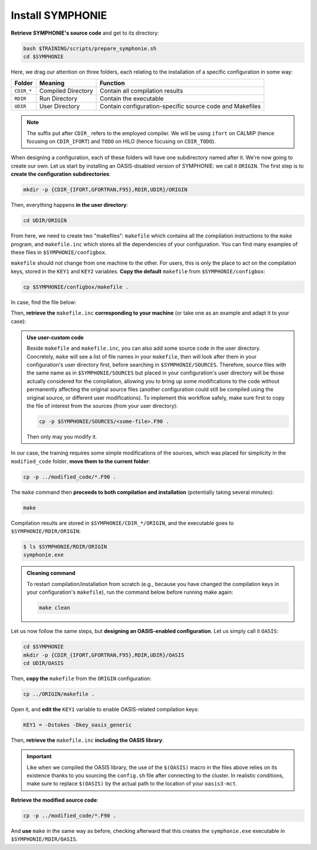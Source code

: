 Install SYMPHONIE
=================

**Retrieve SYMPHONIE's source code** and get to its directory:

.. code:: bash

   bash $TRAINING/scripts/prepare_symphonie.sh
   cd $SYMPHONIE


Here, we drag our attention on three folders, each relating to the installation of a
specific configuration in some way:

.. list-table::
   :header-rows: 1

   * - Folder
     - Meaning
     - Function
   * - ``CDIR_*``
     - Compiled Directory
     - Contain all compilation results
   * - ``RDIR``
     - Run Directory
     - Contain the executable
   * - ``UDIR``
     - User Directory
     - Contain configuration-specific source code and Makefiles


.. note::

   The suffix put after ``CDIR_`` refers to the employed compiler. We will
   be using ``ifort`` on CALMIP (hence focusing on ``CDIR_IFORT``) and ``TODO`` on
   HILO (hence focusing on ``CDIR_TODO``).


When designing a configuration, each of these folders will have one subdirectory
named after it. We're now going to create our own. Let us start by installing an
OASIS-disabled version of SYMPHONIE: we call it ``ORIGIN``. The first step is to
**create the configuration subdirectories**:

.. code:: bash

   mkdir -p {CDIR_{IFORT,GFORTRAN,F95},RDIR,UDIR}/ORIGIN


Then, everything happens **in the user directory**:

.. code:: bash

   cd UDIR/ORIGIN


From here, we need to create two "makefiles": ``makefile`` which contains all the
compilation instructions to the ``make`` program, and ``makefile.inc`` which stores all
the dependencies of your configuration. You can find many examples of these files in
``$SYMPHONIE/configbox``.

``makefile`` should not change from one machine to the other. For users, this is only
the place to act on the compilation keys, stored in the ``KEY1`` and ``KEY2`` variables.
**Copy the default** ``makefile`` from ``$SYMPHONIE/configbox``:

.. code:: bash

   cp $SYMPHONIE/configbox/makefile .


In case, find the file below:

.. dropdown:: ``makefile``

   .. code:: make

      #__________________________________________________________
      # Compilation du modele Symphonie
      #__________________________________________________________
      #
      # Les fichiers *.o *.f90 vont dans ../CDIR et l'executable main dans RDIR
      # Commande pour lancer la simulation sous RDIR: main
      #
      #__________________________________________________________
      # Liste des etiquettes de compilation: parametrer KEY1
      #__________________________________________________________
      # Les etiquettes de compilation sont des lignes du type
      # #ifdef name, #endif, introduites dans le code, servant �
      # d�limiter des portions de routines qui seront prises en compte
      # ou au contraire ignorees par la comilation
      #
      # KEY1 = -Dstokes -Dsimple_precision
      KEY1 = -Dstokes
      # KEY1 = -Dzeroadvection
      # KEY1 = -Dwb4p
      # KEY1 = -Dlimiteur_o4
      # KEY1 = -Dkey_oasis_sym_sym
      # KEY1 = -Dkey_oasis -Dkey_oasis_symp_surfex
      # KEY1 = -Dkey_sedim -Dkey_sedim_mixsed -Dkey_substance
      # KEY1 = -Dsplit_mpi
      #__________________________________________________________


      # Example de makefile.inc dans Make.inc/makefile*
      include makefile.inc

      # OBJDIR depend du compillateur gfortran, ifort, ....
      OBJDIR=../../CDIR_$(COMP)/$(CONF)


      .SUFFIXES:
      .SUFFIXES:  .o .F90


      CPP = cpp -P -traditional -Wcomment

      #USERDIR=../UDIR
      USERDIR=$(PWD)
      UPDATEDIR=../../UPDATE
      MYSPACEDIR=../../MYSPACE
      SOURCESDIR=../../SOURCES
      VPATHTMP=$(USERDIR):$(UPDATEDIR):$(MYSPACEDIR):$(SOURCESDIR)
      VPATH=$(VPATHTMP):$(OBJDIR):.
      INC = -I$(USERDIR) $(NETINC)  -I$(UPDATEDIR) -I$(MYSPACEDIR) -I$(SOURCESDIR)
      OPTIONM= $(INC) $(F77FLAGS) $(COMPMOD) $(OBJDIR) -g



      #________________
      #  KEYS
      #
      # KEY2 = -Dparallele -Dcheckmpi
      KEY2 = -Dparallele
      #
      SED =
      #
      #
      #

      #  Rule from ".f" to ".o"
      #
      .F90.o:
      #	$(CPP)  $(KEY1)  $< $(SED) > $(OBJDIR)/$*.f90
      #	cd $(OBJDIR); $(F90) $(OPTIONM) -c   $(OBJDIR)/$*.f90
         echo $(VPATH);
         $(CPP)  $(KEY1) $(KEY2)  $< $(SED) > $(OBJDIR)/$*.f90
         $(F90) $(OPTIONM) -c   $(OBJDIR)/$*.f90
         @mv  $*.o $(OBJDIR)/.

      OBJSM =	module_parameter.o\
         module_parallele.o\
         module_biology.o\
         module_principal.o\
         module_parameter_sedim.o\
         comsubstance.o\
         sedim_S.o\
         subreaddat.o\
         module_sediment.o\
         module_netcdf4restart.o\
         module_netcdfrestart.o\
         module_forcages.o\
         module_global.o\
         module_s.o\
         module_ogcm.o\
         module_sedw.o\
         module_wave.o\
         module_drifter.o\
         module_systeme.o\
         module_optics.o\
         module_modeanalysis.o\
         module_mangrove.o\
         module_subcycle.o\
         module_webcanals.o\
         module_grid.o\
         module_q.o\
         module_external_mode.o\
         module_my_outputs.o\
         module_offline.o\
         module_biobalance.o\
         module_biobc.o\
         module_curvgrdtoolbox.o\
         module_atmboundlayer.o\
         module_airseaflux.o\
         module_cpl_oasis.o\
         module_cpl_surfex.o\
         module_ecume.o\
         module_polygon.o\
         module_mpi_nesting.o\
         add_bi.o\
         advection_bio.o\
         advection_scal.o\
         airseaflux_upd.o\
         adve3Dto2D.o\
            atlas.o\
            barriere.o\
         biology.o\
         bio_restart.o\
         botprescont.o\
         bulk_formulae.o\
         cellbox_thickness.o\
         check_mpi.o\
         chronos.o\
         close_bio.o\
         convect.o\
         couple_modes.o\
         cwave_int.o\
         date_output.o\
         datetokount.o\
         deep_convection.o\
         dragcoef.o\
         dyn_restart.o\
         elapsedtimetodate.o\
         equation_of_state.o\
         graph_out.o\
         graph_out_sedim.o\
         graph_out_bio.o\
         graph1D_out.o\
         halflife_radio.o\
         hz_to_hxyr.o\
         initial_main.o\
         initial_bio.o\
         initial_graph.o\
         initial_mask_and_bathy.o\
         initial_tracer.o\
         initial_sponge.o\
         initial_state_eq.o\
         initial_tide.o\
         initial_with_obc.o\
         InitPelagic.o\
         internal_mode.o\
         io_switch.o\
         kount_to_date.o\
         latlon_to_ij.o\
         latlontoij.o\
         latlonztoijk.o\
         lissebathy.o\
         leastsquaresolver.o\
         main.o\
         mixsed_bio.o\
         maskt_to_maskuvp.o\
         sigstepgrid.o\
         model_1d.o\
         model_2d.o\
         model_3d.o\
         model_offline.o\
         momentum_equations.o\
         moveforward.o\
         netcdf.o\
         obc_bio.o\
         obc_dz.o\
         obc_ext.o\
         obc_h.o\
         obc_int.o\
         obc_lonlat.o\
         obc_mixsigstep.o\
         obc_mask.o\
         obc_river.o\
         obc_scal.o\
         obc_turbulence.o\
         obc_depth.o\
         obc_ssh.o\
         obc_surfstress.o\
         omega.o\
         pressure_gradient.o\
         quick_initial.o\
         read_ogcm_fields.o\
         reset.o\
         river_bio_upd.o\
         river_upd.o\
         scalars.o\
         sediment_bio.o\
         set_parameters.o\
         set_rivers.o\
         sigma_levels.o\
         sortie_pt_fixe.o\
         source_tracer.o\
         stokesforces.o\
         strada.o\
         s_model_main.o\
         the_end.o\
         tide_analysis.o\
         tide_netcdf_create_file.o\
         tide_nodal_parameters.o\
         time_step.o\
         time_to_update_forcing_file.o\
         turbulence_adv.o\
         turbulence_k_eps.o\
         turbulence_gaspar.o\
         tridiagonalsolver.o\
         update_obcforcingterms.o\
         update_tide.o\
         usersbiobc.o\
         vertmix.o\
         wetdry_mask_airseafluxes.o\
         windstress.o\
         z_averaged.o\
         z_levels.o\
         z_thickness.o\
      #__________________________________________________________
      # Compilation:
      #__________________________________________________________
      #
      # Pour Symphonie:
      #
      symphonie.exe: $(OBJSM)
         cd $(OBJDIR) ; $(F90) $(OPTIONM) $(KEY1) -o ../../RDIR/$(CONF)/symphonie.exe $(OBJSM) $(LIB) $(LIB_OASIS)
         pwd >> last_version_used
         date >> last_version_used
         echo $(F90) >> last_version_used
         echo 'clef compilation: ' $(F77FLAGS) >> last_version_used
         echo 'clef modele key1: ' $(KEY1) >> last_version_used
         echo 'clef modele key2: ' $(KEY2) >> last_version_used
         echo >> last_version_used
      #/usr/bin/ogg123 /home/marp/sounds/KDE_Beep_Connect.ogg


      clean :
         rm *mod ; cd $(OBJDIR) ; rm *.f90 *.o *.mod ../../RDIR/$(CONF)/symphonie.exe
      #
      module_parameter.o: module_parameter.F90 module_principal.F90 module_drifter.F90
      #
      module_parallele.o: module_principal.F90 module_parallele.F90
      #
      module_biology.o: module_biology.F90 module_parameter.F90
      #
      module_principal.o: module_principal.F90 module_wave.F90 module_parameter.F90 module_biology.F90
      #
      module_mpi_nesting.o: module_mpi_nesting.F90 module_principal.F90 module_parallele.F90
      #
      module_parameter_sedim.o: module_parameter.F90 module_parameter_sedim.F90
      #
      module_sediment.o: module_sediment.F90 module_s.F90
      #
      module_netcdf4restart.o: module_netcdf4restart.F90 module_principal.F90 module_parallele.F90
      #
      module_netcdfrestart.o: module_netcdfrestart.F90 module_principal.F90 module_parallele.F90 module_netcdf4restart.F90
      #
      module_forcages.o: module_forcages.F90 module_principal.F90 module_wave.F90
      #
      module_global.o: module_global.F90 module_parameter.F90
      #
      module_s.o: module_s.F90 module_parameter.F90 module_parallele.F90 module_principal.F90
      #
      module_ogcm.o: module_ogcm.F90 module_parallele.F90 module_principal.F90 module_forcages.F90 module_s.F90 module_global.F90
      #
      module_sedw.o: module_s.F90 module_sedw.F90 module_principal.F90
      #
      module_wave.o: module_wave.F90 module_airseaflux.F90 module_principal.F90 module_parallele.F90 module_s.F90 module_sedw.F90 module_global.F90 module_q.F90
      #
      module_drifter.o: module_drifter.F90 module_principal.F90 module_parallele.F90
      #
      module_systeme.o: module_s.F90 module_systeme.F90 module_principal.F90
      #
      module_optics.o: module_optics.F90 module_parallele.F90 module_principal.F90
      #
      module_modeanalysis.o: module_modeanalysis.F90 module_principal.F90 module_parallele.F90 module_s.F90 module_systeme.F90
      #
      module_mangrove.o: module_mangrove.F90 module_principal.F90 module_parallele.F90
      #
      module_subcycle.o: module_s.F90 module_subcycle.F90 module_parallele.F90 module_principal.F90
      #
      module_webcanals.o: module_webcanals.F90 module_parameter.F90 module_parallele.F90 module_principal.F90 module_global.F90
      #
      module_grid.o: module_grid.F90 module_parallele.F90 module_principal.F90 module_global.F90 module_s.F90 module_webcanals.F90
      #
      module_q.o: module_q.F90 module_parallele.F90 module_principal.F90 module_wave.F90
      #
      module_external_mode.o: module_external_mode.F90 module_parallele.F90 module_principal.F90 module_s.F90 module_mangrove.F90 module_webcanals.F90 module_q.F90
      #
      module_my_outputs.o: module_my_outputs.F90 module_offline.F90 module_principal.F90 module_parallele.F90 module_global.F90
      #
      module_offline.o: module_offline.F90 module_principal.F90 module_parallele.F90 module_s.F90 module_webcanals.F90 module_biology.F90 module_my_outputs.F90
      #
      module_biobalance.o: module_biobalance.F90 module_principal.F90 module_parallele.F90
      #
      module_biobc.o: module_biobc.F90 module_principal.F90 module_parallele.F90
      #
      module_curvgrdtoolbox.o: module_curvgrdtoolbox.F90 module_principal.F90 module_parallele.F90
      #
      module_atmboundlayer.o: module_atmboundlayer.F90 module_principal.F90 module_parallele.F90
      #
      module_airseaflux.o: module_airseaflux.F90 module_optics.F90 module_parallele.F90 module_principal.F90 module_forcages.F90 module_s.F90 module_atmboundlayer.F90 module_external_mode.F90
      #
      module_cpl_oasis.o: module_cpl_oasis.F90 module_principal.F90 module_parameter.F90 module_parallele.F90 module_s.F90
      #
      module_cpl_surfex.o: module_cpl_surfex.F90 module_parameter.F90 module_cpl_oasis.F90 module_principal.F90 module_parallele.F90
      #
      module_ecume.o: module_ecume.F90
      #
      module_polygon.o: module_polygon.F90 module_principal.F90
      #
      comsubstance.o: comsubstance.F90
      #
      sedim_S.o: sedim_S.F90
      #
      subreaddat.o: subreaddat.F90
      #
      add_bi.o: add_bi.F90 module_principal.F90
      #
      advection_bio.o: advection_bio.F90 module_principal.F90 module_parallele.F90 module_s.F90 module_my_outputs.F90
      #
      advection_scal.o: advection_scal.F90 module_principal.F90 module_parallele.F90 module_my_outputs.F90 module_webcanals.F90
      #
      airseaflux_upd.o: airseaflux_upd.F90 module_principal.F90
      #
      adve3Dto2D.o: adve3Dto2D.F90 module_principal.F90 module_parallele.F90
      #
      atlas.o: atlas.F90 module_parallele.F90 module_principal.F90 module_global.F90 module_s.F90
      #
      barriere.o: barriere.F90 module_principal.F90 module_parallele.F90
      #
      biology.o: biology.F90 module_principal.F90
      #
      bio_restart.o: bio_restart.F90 module_principal.F90 module_parallele.F90 module_biobc.F90
      #
      botprescont.o: botprescont.F90 module_principal.F90 module_parallele.F90
      #
      bulk_formulae.o: bulk_formulae.F90 module_principal.F90 module_parallele.F90 module_ecume.F90
      #
      cellbox_thickness.o: cellbox_thickness.F90 module_principal.F90 module_parallele.F90
      #
      check_mpi.o: check_mpi.F90 module_principal.F90 module_parallele.F90
      #
      chronos.o: chronos.F90 module_principal.F90 module_parallele.F90
      #
      close_bio.o: close_bio.F90 module_principal.F90
      #
      convect.o: convect.F90 module_principal.F90
      #
      couple_modes.o: couple_modes.F90 module_principal.F90 module_parallele.F90 module_s.F90
      #
      cwave_int.o: cwave_int.F90 module_principal.F90 module_parallele.F90 module_wave.F90
      #
      date_output.o: date_output.F90 module_principal.F90 module_parallele.F90
      #
      datetokount.o: datetokount.F90 module_principal.F90 module_parallele.F90
      #
      deep_convection.o: deep_convection.F90 module_parallele.F90 module_principal.F90
      #
      dragcoef.o: dragcoef.F90 module_parallele.F90 module_principal.F90 module_q.F90 module_s.F90 module_sedw.F90 module_offline.F90
      #
      dyn_restart.o: dyn_restart.F90 module_parallele.F90 module_principal.F90 module_s.F90 module_netcdfrestart.F90 module_offline.F90
      #
      elapsedtimetodate.o: elapsedtimetodate.F90 module_principal.F90
      #
      equation_of_state.o: equation_of_state.F90 module_principal.F90 module_parallele.F90 module_offline.F90
      #
      graph_out.o: graph_out.F90 module_principal.F90 module_parallele.F90 module_modeanalysis.F90 module_my_outputs.F90 module_s.F90 module_parameter.F90 module_parameter_sedim.F90
      #
      graph_out_sedim.o: graph_out_sedim.F90 module_principal.F90 module_parallele.F90 module_parameter.F90 module_parameter_sedim.F90 module_biology.F90
      #
      graph_out_bio.o: graph_out_bio.F90 module_parallele.F90 module_principal.F90 module_s.F90 module_modeanalysis.F90 module_my_outputs.F90 module_offline.F90
      #
      graph1D_out.o: graph1D_out.F90 module_principal.F90
      #
      halflife_radio.o: halflife_radio.F90 module_principal.F90
      #
      hz_to_hxyr.o: hz_to_hxyr.F90 module_principal.F90 module_parallele.F90 module_ogcm.F90
      #
      initial_main.o: initial_main.F90 module_parallele.F90 module_principal.F90 module_wave.F90 module_drifter.F90 module_offline.F90 module_airseaflux.F90 module_modeanalysis.F90 module_grid.F90 module_my_outputs.F90 module_q.F90 module_curvgrdtoolbox.F90 module_cpl_oasis.F90
      #
      initial_bio.o: initial_bio.F90 module_principal.F90 module_parallele.F90 module_biobc.F90
      #
      initial_graph.o: initial_graph.F90 module_parallele.F90 module_principal.F90 module_parameter.F90
      #
      initial_mask_and_bathy.o: initial_mask_and_bathy.F90 module_parallele.F90 module_principal.F90 module_global.F90 module_mangrove.F90 module_ogcm.F90 module_webcanals.F90 module_grid.F90 module_forcages.F90
      #
      initial_tracer.o: initial_tracer.F90 module_principal.F90 module_parallele.F90
      #
      initial_sponge.o: initial_sponge.F90 module_principal.F90 module_parallele.F90 module_global.F90
      #
      initial_state_eq.o: initial_state_eq.F90 module_principal.F90 module_parallele.F90
      #
      initial_tide.o: initial_tide.F90 module_principal.F90 module_parallele.F90 module_s.F90 module_systeme.F90 module_forcages.F90
      #
      initial_with_obc.o: initial_with_obc.F90 module_parallele.F90 module_principal.F90
      #
      nitPelagic.o: nitPelagic.F90
      #
      internal_mode.o: internal_mode.F90 module_parallele.F90 module_principal.F90 module_q.F90 module_s.F90 module_webcanals.F90 module_offline.F90 module_external_mode.F90 module_wave.F90
      #
      io_switch.o: io_switch.F90 module_principal.F90 module_parallele.F90
      #
      kount_to_date.o: kount_to_date.F90 module_principal.F90
      #
      latlon_to_ij.o: latlon_to_ij.F90 module_principal.F90 module_parallele.F90 module_grid.F90
      #
      latlontoij.o: latlontoij.F90 module_principal.F90 module_parallele.F90 module_grid.F90
      #
      latlonztoijk.o: latlonztoijk.F90 module_principal.F90 module_parallele.F90
      #
      lissebathy.o: lissebathy.F90 module_principal.F90 module_parallele.F90
      #
      leastsquaresolver.o: leastsquaresolver.F90 module_principal.F90 module_s.F90 module_systeme.F90
      #
      main.o: main.F90 module_principal.F90 module_parallele.F90 module_s.F90 module_cpl_oasis.F90
      #
      mixsed_bio.o: mixsed_bio.F90 module_parallele.F90 module_principal.F90 module_my_outputs.F90
      #
      maskt_to_maskuvp.o: maskt_to_maskuvp.F90 module_principal.F90
      #
      sigstepgrid.o: sigstepgrid.F90 module_parallele.F90 module_principal.F90 module_global.F90 module_offline.F90
      #
      model_1d.o: model_1d.F90
      #
      model_2d.o: model_2d.F90 module_parallele.F90 module_principal.F90 module_airseaflux.F90 module_wave.F90 module_external_mode.F90 module_my_outputs.F90 module_modeanalysis.F90 module_offline.F90 module_parameter.F90 module_parameter_sedim.F90 module_cpl_surfex.F90 module_drifter.F90
      #
      model_3d.o: model_3d.F90 module_parallele.F90 module_principal.F90 module_wave.F90 module_drifter.F90 module_offline.F90 module_airseaflux.F90 module_s.F90 module_modeanalysis.F90 module_external_mode.F90 module_my_outputs.F90 module_cpl_oasis.F90 module_parameter.F90 module_parameter_sedim.F90 module_cpl_surfex.F90
      #
      model_offline.o: model_offline.F90 module_parallele.F90 module_principal.F90 module_drifter.F90 module_s.F90 module_offline.F90 module_airseaflux.F90 module_wave.F90 module_parameter.F90 module_parameter_sedim.F90
      #
      momentum_equations.o: momentum_equations.F90 module_parallele.F90 module_principal.F90 module_mangrove.F90 module_my_outputs.F90
      #
      moveforward.o: moveforward.F90 module_principal.F90
      #
      netcdf.o: netcdf.F90 module_principal.F90 module_parallele.F90
      #
      obc_bio.o: obc_bio.F90 module_principal.F90 module_parallele.F90 module_biology.F90
      #
      obc_dz.o: obc_dz.F90 module_principal.F90 module_parallele.F90
      #
      obc_ext.o: obc_ext.F90 module_principal.F90 module_parallele.F90 module_q.F90
      #
      obc_h.o: obc_h.F90 module_principal.F90 module_parallele.F90
      #
      obc_int.o: obc_int.F90 module_principal.F90 module_parallele.F90 module_webcanals.F90
      #
      obc_lonlat.o: obc_lonlat.F90 module_principal.F90 module_parallele.F90
      #
      obc_mixsigstep.o: obc_mixsigstep.F90 module_principal.F90 module_parallele.F90
      #
      obc_mask.o: obc_mask.F90 module_principal.F90 module_parallele.F90
      #
      obc_river.o: obc_river.F90 module_principal.F90 module_parallele.F90
      #
      obc_scal.o: obc_scal.F90 module_principal.F90 module_parallele.F90 module_ogcm.F90
      #
      obc_turbulence.o: obc_turbulence.F90 module_principal.F90 module_parallele.F90
      #
      obc_depth.o: obc_depth.F90 module_principal.F90 module_parallele.F90
      #
      obc_ssh.o: obc_ssh.F90 module_principal.F90 module_parallele.F90 module_wave.F90
      #
      obc_surfstress.o: obc_surfstress.F90 module_principal.F90 module_parallele.F90
      #
      omega.o: omega.F90 module_parallele.F90 module_principal.F90 module_airseaflux.F90
      #
      pressure_gradient.o: pressure_gradient.F90 module_principal.F90 module_parallele.F90 module_modeanalysis.F90 module_ogcm.F90 module_s.F90 module_q.F90
      #
      quick_initial.o: quick_initial.F90 module_principal.F90 module_parallele.F90 module_q.F90 module_polygon.F90
      #
      read_ogcm_fields.o: read_ogcm_fields.F90 module_principal.F90 module_parallele.F90 module_ogcm.F90 module_s.F90 module_systeme.F90
      #
      reset.o: reset.F90 module_principal.F90 module_parallele.F90
      #
      river_bio_upd.o: river_bio_upd.F90 module_principal.F90
      #
      river_upd.o: river_upd.F90 module_parallele.F90 module_principal.F90 module_s.F90
      #
      scalars.o: scalars.F90 module_principal.F90 module_parallele.F90 module_my_outputs.F90 module_webcanals.F90
      #
      sediment_bio.o: sediment_bio.F90 module_principal.F90
      #
      set_parameters.o: set_parameters.F90 module_parallele.F90 module_principal.F90 module_wave.F90 module_s.F90 module_optics.F90 module_airseaflux.F90 module_grid.F90
      #
      set_rivers.o: set_rivers.F90 module_parallele.F90 module_principal.F90 module_global.F90 module_s.F90
      #
      sigma_levels.o: sigma_levels.F90 module_parallele.F90 module_principal.F90 module_grid.F90
      #
      sortie_pt_fixe.o: sortie_pt_fixe.F90 module_principal.F90
      #
      source_tracer.o: source_tracer.F90 module_principal.F90 module_parallele.F90
      #
      stokesforces.o: stokesforces.F90 module_principal.F90 module_parallele.F90
      #
      strada.o: strada.F90 module_principal.F90 module_biobalance.F90 module_biobc.F90 module_biology.F90 module_s.F90 module_my_outputs.F90 module_webcanals.F90 module_parameter.F90 module_parameter_sedim.F90 module_sediment.F90 module_parallele.F90
      #
      s_model_main.o: s_model_main.F90
      #
      the_end.o: the_end.F90 module_principal.F90 module_parallele.F90 module_modeanalysis.F90
      #
      tide_analysis.o: tide_analysis.F90 module_principal.F90 module_parallele.F90 module_s.F90 module_systeme.F90
      #
      tide_netcdf_create_file.o: tide_netcdf_create_file.F90 module_principal.F90 module_parallele.F90 module_s.F90
      #
      tide_nodal_parameters.o: tide_nodal_parameters.F90 module_principal.F90 module_parallele.F90 module_s.F90 module_systeme.F90
      #
      time_step.o: time_step.F90 module_principal.F90 module_parallele.F90 module_s.F90 module_subcycle.F90 module_q.F90 module_cpl_oasis.F90
      #
      time_to_update_forcing_file.o: time_to_update_forcing_file.F90 module_principal.F90 module_parallele.F90
      #
      turbulence_adv.o: turbulence_adv.F90 module_principal.F90 module_parallele.F90 module_my_outputs.F90
      #
      turbulence_k_eps.o: turbulence_k_eps.F90 module_principal.F90 module_parallele.F90
      #
      turbulence_gaspar.o: turbulence_gaspar.F90 module_parallele.F90 module_principal.F90 module_q.F90
      #
      tridiagonalsolver.o: tridiagonalsolver.F90 module_principal.F90
      #
      update_obcforcingterms.o: update_obcforcingterms.F90 module_principal.F90 module_parallele.F90 module_ogcm.F90
      #
      update_tide.o: update_tide.F90 module_principal.F90 module_s.F90 module_subcycle.F90
      #
      usersbiobc.o: usersbiobc.F90
      #
      vertmix.o: vertmix.F90 module_parallele.F90 module_principal.F90 module_cpl_oasis.F90 module_external_mode.F90 module_my_outputs.F90 module_airseaflux.F90
      #
      wetdry_mask_airseafluxes.o: wetdry_mask_airseafluxes.F90 module_principal.F90 module_parallele.F90
      #
      windstress.o: windstress.F90 module_principal.F90 module_wave.F90
      #
      z_averaged.o: z_averaged.F90 module_principal.F90 module_wave.F90
      #
      z_levels.o: z_levels.F90 module_principal.F90 module_parallele.F90
      #
      z_thickness.o: z_thickness.F90 module_principal.F90 module_parallele.F90


Then, **retrieve the** ``makefile.inc`` **corresponding to your machine** (or take
one as an example and adapt it to your case):

.. tab-set::

   .. tab-item:: CALMIP

      .. code:: bash

         cp $SYMPHONIE/configbox/makefile_intel18_calmip.inc makefile.inc


      .. dropdown:: ``makefile.inc``

         .. code:: make

            #----------------------------------------------------------
            # Options de compilations: parametrer F77FLAGS
            #----------------------------------------------------------
            ###########################################################
            # Modules to load:
            # 1. intel/18.2
            # 2. intelmpi/18.2
            # 3. hdf5/1.10.2-intelmpi
            # 4. netcdf/4.7.4-intelmpi
            # 5. pnetcdf/1.9.0-intelmpi
            ############################################################

            # Compilateur
            F90=mpiifort

            #  option specifies where to put .mod files
            CONF=ORIGIN
            COMP=IFORT
            COMPMOD=-module

            # Optimisations, debug, ... flags
            # DO NOT USE -O3  optimization
            #F77FLAGS= -g -traceback -O0 -ftrapuv -fpe0 -check bounds
            #F77FLAGS= -traceback -fp-model precise -check bounds
            F77FLAGS= -O2 -traceback -fp-model precise

            NETINC=-I/usr/local/netcdf/4.7.4-intelmpi/include -I/usr/local/pnetcdf/1.9.0/include
            LIB=-L/usr/local/netcdf/4.7.4-intelmpi/lib -lnetcdff -Wl,-rpath,/usr/local/intel/2018.2.046/compilers_and_libraries/linux/lib/intel64 -Wl,-rpath,/usr/local/hdf5/1.10.2/intel_mpi/lib -lnetcdf -lnetcdf /usr/local/pnetcdf/1.9.0/lib/libpnetcdf.a


   .. tab-item:: HILO

      .. code:: bash

         cp $SYMPHONIE/configbox/makefile_intel19_hilo.inc makefile.inc


      .. dropdown:: ``makefile.inc``

         .. code:: make

            TODO


.. admonition:: Use user-custom code

   Beside ``makefile`` and ``makefile.inc``, you can also add some source code in the
   user directory. Concretely, ``make`` will see a list of file names in your
   ``makefile``, then will look after them in your configuration's user directory first,
   before searching in ``$SYMPHONIE/SOURCES``. Therefore, source files with the same
   name as in ``$SYMPHONIE/SOURCES`` but placed in your configuration's user directory
   will be those actually considered for the compilation, allowing you to bring up some
   modifications to the code without permanently affecting the original source files
   (another configuration could still be compiled using the original source, or
   different user modifications). To implement this workflow safely, make sure first to
   copy the file of interest from the sources (from your user directory):

   .. code:: bash

      cp -p $SYMPHONIE/SOURCES/<some-file>.F90 .


   Then only may you modify it.


In our case, the training requires some simple modifications of the sources, which was
placed for simplicity in the ``modified_code`` folder, **move them to the current
folder**:

.. code:: bash

   cp -p ../modified_code/*.F90 .


The ``make`` command then **proceeds to both compilation and installation**
(potentially taking several minutes):

.. code:: bash

   make


Compilation results are stored in ``$SYMPHONIE/CDIR_*/ORIGIN``, and the executable
goes to ``$SYMPHONIE/RDIR/ORIGIN``:

.. code:: console

   $ ls $SYMPHONIE/RDIR/ORIGIN
   symphonie.exe


.. admonition:: Cleaning command

   To restart compilation/installation from scratch (e.g., because you have changed
   the compilation keys in your configuration's ``makefile``), run the command below
   before running make again:

   .. code:: bash

      make clean


Let us now follow the same steps, but **designing an OASIS-enabled configuration**.
Let us simply call it ``OASIS``:

.. code:: bash

   cd $SYMPHONIE
   mkdir -p {CDIR_{IFORT,GFORTRAN,F95},RDIR,UDIR}/OASIS
   cd UDIR/OASIS


Then, **copy the** ``makefile`` from the ``ORIGIN`` configuration:

.. code:: bash

   cp ../ORIGIN/makefile .


Open it, and **edit the** ``KEY1`` variable to enable OASIS-related compilation keys:

.. code:: make

   KEY1 = -Dstokes -Dkey_oasis_generic


Then, **retrieve the** ``makefile.inc`` **including the OASIS library**:

.. tab-set::

   .. tab-item:: CALMIP

      .. code:: bash

         cp $SYMPHONIE/configbox/makefile_intel18_calmip_OASIS.inc makefile.inc


      .. dropdown:: ``makefile.inc``

         .. code:: make

            #----------------------------------------------------------
            # Options de compilations: parametrer F77FLAGS
            #----------------------------------------------------------
            ###########################################################
            # Modules to load:
            # 1. intel/18.2
            # 2. intelmpi/18.2
            # 3. hdf5/1.10.2-intelmpi
            # 4. netcdf/4.7.4-intelmpi
            # 5. pnetcdf/1.9.0-intelmpi
            ############################################################

            # Compilateur
            F90=mpiifort

            #  option specifies where to put .mod files
            CONF=OASIS
            COMP=IFORT
            COMPMOD=-module

            # Optimisations, debug, ... flags
            # DO NOT USE -O3  optimization
            #F77FLAGS= -g -traceback -O0 -ftrapuv -fpe0 -check bounds
            #F77FLAGS= -traceback -fp-model precise -check bounds
            #F77FLAGS= -O2 -g -traceback -fp-model precise -check bounds
            F77FLAGS= -O2 -traceback -fp-model precise

            # OASIS
            CHAN = MPI1
            OASISDIR=$(OASIS)/intel18_calmip
            INCPSMILE= -I$(OASISDIR)/build/lib/psmile.$(CHAN) -I$(OASISDIR)/build/lib/mct -I$(OASISDIR)/build/lib/scrip
            OASISLIB = -L$(OASISDIR)/lib -lpsmile.$(CHAN) -lmct -lmpeu -lscrip

            NETINC=-I/usr/local/netcdf/4.7.4-intelmpi/include -I/usr/local/pnetcdf/1.9.0/include $(INCPSMILE)
            LIB=-L/usr/local/netcdf/4.7.4-intelmpi/lib -lnetcdff -Wl,-rpath,/usr/local/intel/2018.2.046/compilers_and_libraries/linux/lib/intel64 -Wl,-rpath,/usr/local/hdf5/1.10.2/intel_mpi/lib -lnetcdf -lnetcdf /usr/local/pnetcdf/1.9.0/lib/libpnetcdf.a $(OASISLIB)


   .. tab-item:: HILO

      .. code:: bash

         cp $SYMPHONIE/configbox/makefile_intel19_hilo_OASIS.inc makefile.inc


      .. dropdown:: ``makefile.inc``

         .. code:: make

            TODO


.. important::

   Like when we compiled the OASIS library,
   the use of the ``$(OASIS)`` macro in the files above relies on its existence thanks
   to you sourcing the ``config.sh`` file after connecting to the cluster. In realistic
   conditions, make sure to replace ``$(OASIS)`` by the actual path to the location of
   your ``oasis3-mct``.


**Retrieve the modified source code**:

.. code:: bash

   cp -p ../modified_code/*.F90 .


And **use** ``make`` in the same way as before, checking afterward that this creates the
``symphonie.exe`` executable in ``$SYMPHONIE/RDIR/OASIS``.
